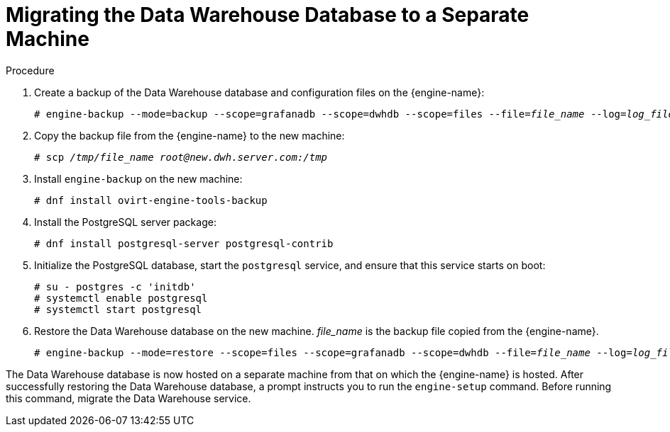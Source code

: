 :_content-type: PROCEDURE
[id='proc-Migrating_the_Data_Warehouse_Database_to_a_Separate_Machine']
= Migrating the Data Warehouse Database to a Separate Machine

.Procedure

. Create a backup of the Data Warehouse database and configuration files on the {engine-name}:
+
[source,terminal,subs="normal"]
----
# engine-backup --mode=backup --scope=grafanadb --scope=dwhdb --scope=files --file=_file_name_ --log=_log_file_name_
----

. Copy the backup file from the {engine-name} to the new machine:
+
[source,terminal,subs="normal"]
----
# scp _/tmp/file_name_ _root@new.dwh.server.com:/tmp_
----

. Install `engine-backup` on the new machine:
+
[source,terminal,subs="normal"]
----
# dnf install ovirt-engine-tools-backup
----

. Install the PostgreSQL server package:
+
[source,terminal,subs="normal"]
----
# dnf install postgresql-server postgresql-contrib
----

. Initialize the PostgreSQL database, start the `postgresql` service, and ensure that this service starts on boot:
+
[options="nowrap" ]
----
# su - postgres -c 'initdb'
# systemctl enable postgresql
# systemctl start postgresql
----

. Restore the Data Warehouse database on the new machine. _file_name_ is the backup file copied from the {engine-name}.
+
[source,terminal,subs="normal"]
----
# engine-backup --mode=restore --scope=files --scope=grafanadb --scope=dwhdb --file=_file_name_ --log=_log_file_name_ --provision-dwh-db --restore-permissions
----

The Data Warehouse database is now hosted on a separate machine from that on which the {engine-name} is hosted. After successfully restoring the Data Warehouse database, a prompt instructs you to run the `engine-setup` command. Before running this command, migrate the Data Warehouse service.
